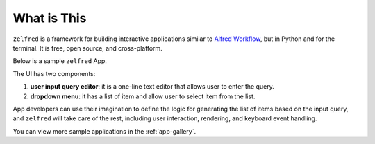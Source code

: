What is This
==============================================================================
``zelfred`` is a framework for building interactive applications similar to `Alfred Workflow <https://www.alfredapp.com/workflows/>`_, but in Python and for the terminal. It is free, open source, and cross-platform.

Below is a sample ``zelfred`` App.

.. image:: ./zelfred-ui.png

The UI has two components:

1. **user input query editor**: it is a one-line text editor that allows user to enter the query.
2. **dropdown menu**: it has a list of item and allow user to select item from the list.

App developers can use their imagination to define the logic for generating the list of items based on the input query, and ``zelfred`` will take care of the rest, including user interaction, rendering, and keyboard event handling.

You can view more sample applications in the :ref:`app-gallery`.
